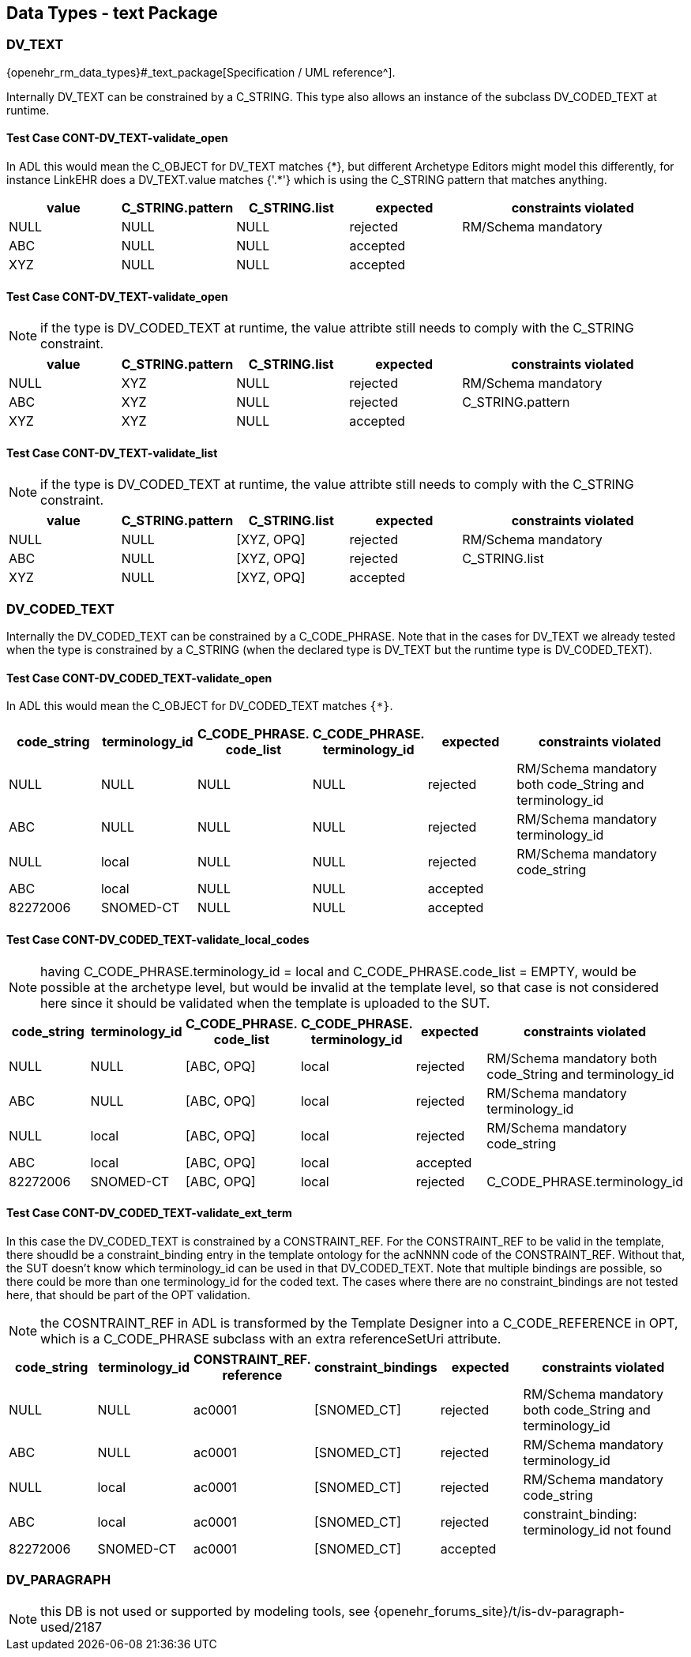 == Data Types - text Package

=== DV_TEXT

{openehr_rm_data_types}#_text_package[Specification / UML reference^].

Internally DV_TEXT can be constrained by a C_STRING. This type also allows an instance of the subclass DV_CODED_TEXT at runtime.

==== Test Case CONT-DV_TEXT-validate_open

In ADL this would mean the C_OBJECT for DV_TEXT matches {\*}, but different Archetype Editors might model this differently, for instance LinkEHR does a DV_TEXT.value matches {'.*'} which is using the C_STRING pattern that matches anything.

[cols="1,1,1,1,2", options="header"]
|===
| value      | C_STRING.pattern  | C_STRING.list | expected | constraints violated 

| NULL       | NULL              | NULL          | rejected | RM/Schema mandatory  
| ABC        | NULL              | NULL          | accepted |                      
| XYZ        | NULL              | NULL          | accepted |                      
|===

==== Test Case CONT-DV_TEXT-validate_open

NOTE: if the type is DV_CODED_TEXT at runtime, the value attribte still needs to comply with the C_STRING constraint.

[cols="1,1,1,1,2", options="header"]
|===
| value      | C_STRING.pattern  | C_STRING.list | expected | constraints violated 

| NULL       | XYZ               | NULL          | rejected | RM/Schema mandatory  
| ABC        | XYZ               | NULL          | rejected | C_STRING.pattern     
| XYZ        | XYZ               | NULL          | accepted |                      
|===

==== Test Case CONT-DV_TEXT-validate_list

NOTE: if the type is DV_CODED_TEXT at runtime, the value attribte still needs to comply with the C_STRING constraint.

[cols="1,1,1,1,2", options="header"]
|===
| value      | C_STRING.pattern  | C_STRING.list | expected | constraints violated 

| NULL       | NULL              | [XYZ, OPQ]    | rejected | RM/Schema mandatory  
| ABC        | NULL              | [XYZ, OPQ]    | rejected | C_STRING.list        
| XYZ        | NULL              | [XYZ, OPQ]    | accepted |                      
|===


=== DV_CODED_TEXT

Internally the DV_CODED_TEXT can be constrained by a C_CODE_PHRASE. Note that in the cases for DV_TEXT we already tested when the type is constrained by a C_STRING (when the declared type is DV_TEXT but the runtime type is DV_CODED_TEXT).

==== Test Case CONT-DV_CODED_TEXT-validate_open

In ADL this would mean the C_OBJECT for DV_CODED_TEXT matches `{*}`.

[cols="1,1,1,1,1,2", options="header"]
|===
| code_string | terminology_id | C_CODE_PHRASE. +
                                 code_list               | C_CODE_PHRASE. +
                                                           terminology_id               | expected | constraints violated 

| NULL        | NULL           | NULL                    | NULL                         | rejected | RM/Schema mandatory both code_String and terminology_id 
| ABC         | NULL           | NULL                    | NULL                         | rejected | RM/Schema mandatory terminology_id 
| NULL        | local          | NULL                    | NULL                         | rejected | RM/Schema mandatory code_string 
| ABC         | local          | NULL                    | NULL                         | accepted | 
| 82272006    | SNOMED-CT      | NULL                    | NULL                         | accepted | 
|===


==== Test Case CONT-DV_CODED_TEXT-validate_local_codes

NOTE: having C_CODE_PHRASE.terminology_id = local and C_CODE_PHRASE.code_list = EMPTY, would be possible at the archetype level, but would be invalid at the template level, so that case is not considered here since it should be validated when the template is uploaded to the SUT.

[cols="1,1,1,1,1,2", options="header"]
|===
| code_string | terminology_id | C_CODE_PHRASE. +
                                 code_list               | C_CODE_PHRASE. +
                                                           terminology_id               | expected | constraints violated 

| NULL        | NULL           | [ABC, OPQ]              | local                        | rejected | RM/Schema mandatory both code_String and terminology_id 
| ABC         | NULL           | [ABC, OPQ]              | local                        | rejected | RM/Schema mandatory terminology_id 
| NULL        | local          | [ABC, OPQ]              | local                        | rejected | RM/Schema mandatory code_string 
| ABC         | local          | [ABC, OPQ]              | local                        | accepted | 
| 82272006    | SNOMED-CT      | [ABC, OPQ]              | local                        | rejected | C_CODE_PHRASE.terminology_id 
|===


==== Test Case CONT-DV_CODED_TEXT-validate_ext_term

In this case the DV_CODED_TEXT is constrained by a CONSTRAINT_REF. For the CONSTRAINT_REF to be valid in the template, there shoudld be a constraint_binding entry in the template ontology for the acNNNN code of the CONSTRAINT_REF. Without that, the SUT doesn't know which terminology_id can be used in that DV_CODED_TEXT. Note that multiple bindings are possible, so there could be more than one terminology_id for the coded text. The cases where there are no constraint_bindings are not tested here, that should be part of the OPT validation.

NOTE: the COSNTRAINT_REF in ADL is transformed by the Template Designer into a C_CODE_REFERENCE in OPT, which is a C_CODE_PHRASE subclass with an extra referenceSetUri attribute.

[cols="1,1,1,1,1,2", options="header"]
|===
| code_string | terminology_id | CONSTRAINT_REF. +
                                reference                 | constraint_bindings | expected | constraints violated 

| NULL        | NULL           | ac0001                   | [SNOMED_CT]         | rejected | RM/Schema mandatory both code_String and terminology_id 
| ABC         | NULL           | ac0001                   | [SNOMED_CT]         | rejected | RM/Schema mandatory terminology_id 
| NULL        | local          | ac0001                   | [SNOMED_CT]         | rejected | RM/Schema mandatory code_string 
| ABC         | local          | ac0001                   | [SNOMED_CT]         | rejected | constraint_binding: terminology_id not found 
| 82272006    | SNOMED-CT      | ac0001                   | [SNOMED_CT]         | accepted | 
|===


=== DV_PARAGRAPH

NOTE: this DB is not used or supported by modeling tools, see {openehr_forums_site}/t/is-dv-paragraph-used/2187
